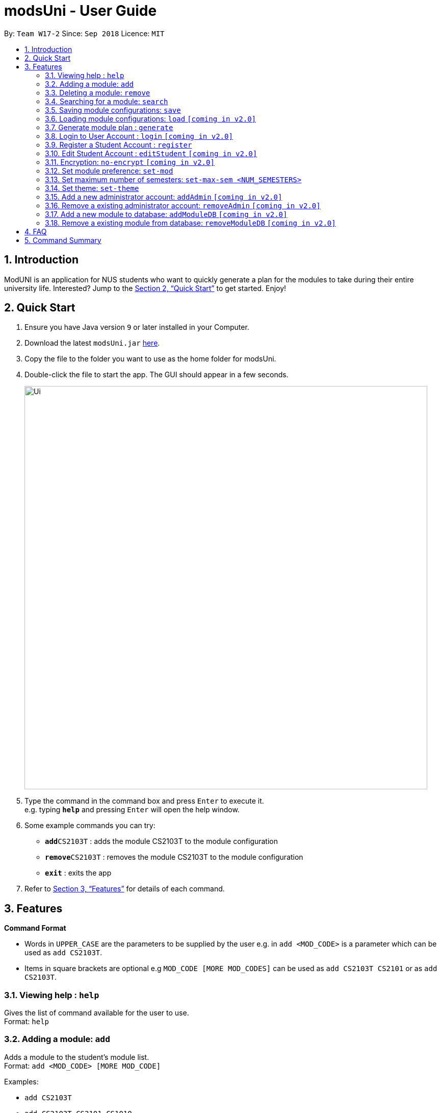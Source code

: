 = modsUni - User Guide
:site-section: UserGuide
:toc:
:toc-title:
:toc-placement: preamble
:sectnums:
:imagesDir: images
:stylesDir: stylesheets
:xrefstyle: full
:experimental:
ifdef::env-github[]
:tip-caption: :bulb:
:note-caption: :information_source:
endif::[]
:repoURL: https://github.com/CS2103-AY1819S1-W17-2/main

By: `Team W17-2`      Since: `Sep 2018`      Licence: `MIT`

== Introduction

ModUNI is an application for NUS students who want to quickly generate a plan for the modules to take during their entire university life. Interested? Jump to the <<Quick Start>> to get started. Enjoy!

== Quick Start

.  Ensure you have Java version `9` or later installed in your Computer.
.  Download the latest `modsUni.jar` link:{repoURL}/releases[here].
.  Copy the file to the folder you want to use as the home folder for modsUni.
.  Double-click the file to start the app. The GUI should appear in a few seconds.
+
image::Ui.png[width="790"]
+
.  Type the command in the command box and press kbd:[Enter] to execute it. +
e.g. typing *`help`* and pressing kbd:[Enter] will open the help window.
.  Some example commands you can try:

* **`add`**`CS2103T` : adds the module CS2103T to the module configuration
* **`remove`**`CS2103T` : removes the module CS2103T to the module configuration
* **`exit`** : exits the app

.  Refer to <<Features>> for details of each command.

[[Features]]
== Features

====
*Command Format*

* Words in `UPPER_CASE` are the parameters to be supplied by the user e.g. in `add <MOD_CODE>` is a parameter which can be used as `add CS2103T`.
* Items in square brackets are optional e.g `MOD_CODE [MORE MOD_CODES]` can be used as `add CS2103T CS2101` or as `add CS2103T`.
====

=== Viewing help : `help`

Gives the list of command available for the user to use. +
Format: `help`

=== Adding a module: `add`

Adds a module to the student’s module list. +
Format: `add <MOD_CODE> [MORE MOD_CODE]`

Examples:

* `add CS2103T`
* `add CS2103T CS2101 CS1010`

=== Deleting a module: `remove`

Deletes a module to the student’s module list. +
Format: `remove <MOD_CODE> [MORE MOD_CODE]`

Examples:

* `remove CS2103T`
* `remove CS2103T CS2101 CS1010`

=== Searching for a module: `search`

Search for all modules that match the given keywords. Search is case insensitive. +
Format: `search <MOD_CODE> [MORE MOD_CODE]`

Examples:

* `search CS101` +
Returns a list of modules that begin with CS101.

* `search cs101` +
Returns the same result as above.


=== Saving module configurations: `save`

Save current module configurations for future usage. +
Format: `save`

Examples:

* `save` +
Saves the current module configuration to the file name `userconfig.xml`


=== Loading module configurations: `load` `[coming in v2.0]`

Load saved module configurations. The loaded file must be in xml format. +
Format: `load [FILE_NAME]` +

Examples:

* `load module-configuration.json` +
Loads the configuration file `module-configuration.json` into modsUni.


=== Generate module plan : `generate`

Generate a module plan based on added modules invoked by the add or load command. +
Format: `generate`

=== Login to User Account : `login` `[coming in v2.0]`

Login to the User Account with the corresponding username. +
Format: `login user/[USERNAME] pass/[PASSWORD] userData/[PATH_TO_DATA_FILE]`

=== Register a Student Account : `register`

Register a Student Account with the input parameters. +
Format: `register user/[USERNAME] pass/[PASSWORD] name/[NAME] pic/[PATH_TO_PIC] enroll/[ENROLLMENT_DATE] maj/[MAJOR_CODE] min/[MINOR_CODE]`

=== Edit Student Account : `editStudent` `[coming in v2.0]`

Edits the Student specific information as specified in the input parameters. +
Format: `editStudent [OPTION]/[INPUT]...` +

Available Options:

* Edit Name : `name/[NAME]`
* Edit Profile Picture: `pic/[PATH_TO_PIC]`
* Edit Enrollment Date: `enroll/[ENROLLMENT_DATE]`
* Edit Major : `maj/[MAJOR_CODE]`
* Edit Minor : `min/[MINOR_CODE]`
* Edit Modules Taken : `modules/[MODULE_CODE]`

=== Encryption: `no-encrypt` `[coming in v2.0]`

Encryption of information is enabled by default. If users wish to store the saved configuration in plaintext, they are required to explicitly disable this feature. +
Format: `no-encrypt`

Examples:

* Run `no-encrypt` followed by `save` +
The application will save the configuration file in plaintext.

=== Set module preference: `set-mod`

Setting a preferred semester to take a module. +
Format: `set-mod <MOD_CODE> <SEMESTER>`

Examples:

* `set-mod CS2103T 3` +
Configures CS2103T to be taken in year 2 semester 1.

=== Set maximum number of semesters: `set-max-sem <NUM_SEMESTERS>`

Setting the maximum number of semesters during candidature. +
Format: `set-max-sem <NUM_SEMESTERS>`

Examples:

* `set-max-sem 6`

=== Set theme: `set-theme`

Set a different theme based on a configuration file. +
Format: `set-theme <FILE_NAME>`

Examples:

* `set-theme <FIILE_NAME>`

=== Add a new administrator account: `addAdmin` `[coming in v2.0]`

Create and add a new adminstrator account. +
Format: `addAdmin user\[USERNAME] pass\[PASSWORD] n\[NAME] ptp\[PATH_TO_PIC] salary\[SALARY] date\[EMPLOYMENTDATE]`

Examples:

* `addAdmin user\master pass\myPass n\John Doe ptp\johnDoe.img salary\4000 date\1/1/2018`

=== Remove a existing administrator account: `removeAdmin` `[coming in v2.0]`

Remove a currently existing administrator account. +
Format: `removeAdmin <USERNAME`

Examples:

* `removeAdmin user\adminUsername` +
Removes a administrator account with username "adminUsername" if it exists.

=== Add a new module to database: `addModuleDB` `[coming in v2.0]`

Creates a new module and add it to the module database. +
Format: `createModuleDB code\[MODULE_CODE] department\[DEPARTMENT] title\[TITLE] credit\[CREDIT] available\[SEM1][SEM2][SPECIAL_TERM1][SPECIAL_TERM2] description\[DESCRIPTION]`

Examples:

* `createModuleDB code\CS2109 department\Computing title\The New Module credit\4 available\yynn description\This course is newly offered by the school of computing. Visit the module website for more details`

=== Remove a existing module from database: `removeModuleDB` `[coming in v2.0]`

Removes a existing module from the module database. +
Format: `removeModuleDB <MODULE_CODE>`

Examples:

* `removeModuleDB CS2109` +
Removes a module with module code "CS2109" if it exists.

== FAQ

*Q*: How do I transfer my data to another Computer? +
*A*: Install the app in the other computer and load your previously saved module configuration file.

== Command Summary

* *Help* : `help`
* *Add* : `add <MOD_CODE> [MORE_MOD_CODES]`
* *Delete* : `remove <MOD_CODE> [MORE_MOD_CODES]`
* *Search* : `search <KEYWORD> [MORE_KEYWORDS]`
* *Save* : `save [FILE_NAME]`
* *Load* : `load [FILE_NAME]`
* *Generate* : `generate`
* *Login* : `login user/[USERNAME] pass/[PASSWORD] userData/[PATH_TO_DATA_FILE]`
* *Register* : `register user/[USERNAME] pass/[PASSWORD] name/[NAME] pic/[PATH_TO_PIC] enroll/[ENROLLMENT_DATE] maj/[MAJOR_CODE] min/[MINOR_CODE]`
* *Edit Student* : `editStudent [OPTION]/[INPUT]...`
* *Encryption* : `no-encrypt`
* *Add Admin* : `addAdmin user\[USERNAME] pass\[PASSWORD] n\[NAME] ptp\[PATH_TO_PIC] salary\[SALARY]
date\[EMPLOYMENTDATE]`
